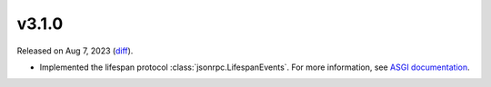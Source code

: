 v3.1.0
======

Released on Aug 7, 2023 (`diff`_).

* Implemented the lifespan protocol :class:`jsonrpc.LifespanEvents`.
  For more information, see `ASGI documentation <https://asgi.readthedocs.io/en/latest/specs/lifespan.html>`_.

.. _`diff`: https://gitlab.com/jsonrpc/jsonrpc-py/-/compare/v3.0.13...v3.1.0
